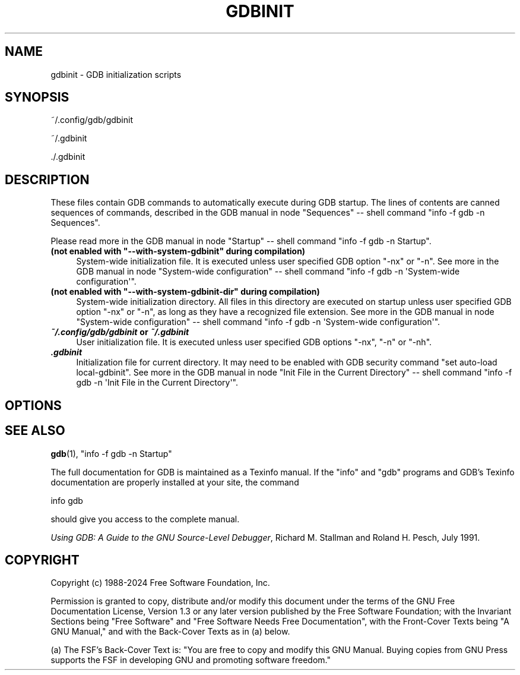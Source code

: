 .\" -*- mode: troff; coding: utf-8 -*-
.\" Automatically generated by Pod::Man 5.01 (Pod::Simple 3.43)
.\"
.\" Standard preamble:
.\" ========================================================================
.de Sp \" Vertical space (when we can't use .PP)
.if t .sp .5v
.if n .sp
..
.de Vb \" Begin verbatim text
.ft CW
.nf
.ne \\$1
..
.de Ve \" End verbatim text
.ft R
.fi
..
.\" \*(C` and \*(C' are quotes in nroff, nothing in troff, for use with C<>.
.ie n \{\
.    ds C` ""
.    ds C' ""
'br\}
.el\{\
.    ds C`
.    ds C'
'br\}
.\"
.\" Escape single quotes in literal strings from groff's Unicode transform.
.ie \n(.g .ds Aq \(aq
.el       .ds Aq '
.\"
.\" If the F register is >0, we'll generate index entries on stderr for
.\" titles (.TH), headers (.SH), subsections (.SS), items (.Ip), and index
.\" entries marked with X<> in POD.  Of course, you'll have to process the
.\" output yourself in some meaningful fashion.
.\"
.\" Avoid warning from groff about undefined register 'F'.
.de IX
..
.nr rF 0
.if \n(.g .if rF .nr rF 1
.if (\n(rF:(\n(.g==0)) \{\
.    if \nF \{\
.        de IX
.        tm Index:\\$1\t\\n%\t"\\$2"
..
.        if !\nF==2 \{\
.            nr % 0
.            nr F 2
.        \}
.    \}
.\}
.rr rF
.\" ========================================================================
.\"
.IX Title "GDBINIT 5"
.TH GDBINIT 5 2025-05-05 gdb-15.0.50.20240614-git "GNU Development Tools"
.\" For nroff, turn off justification.  Always turn off hyphenation; it makes
.\" way too many mistakes in technical documents.
.if n .ad l
.nh
.SH NAME
gdbinit \- GDB initialization scripts
.SH SYNOPSIS
.IX Header "SYNOPSIS"
~/.config/gdb/gdbinit
.PP
~/.gdbinit
.PP
\&./.gdbinit
.SH DESCRIPTION
.IX Header "DESCRIPTION"
These files contain GDB commands to automatically execute during
GDB startup.  The lines of contents are canned sequences of commands,
described in
the GDB manual in node \f(CW\*(C`Sequences\*(C'\fR
\&\-\- shell command \f(CW\*(C`info \-f gdb \-n Sequences\*(C'\fR.
.PP
Please read more in
the GDB manual in node \f(CW\*(C`Startup\*(C'\fR
\&\-\- shell command \f(CW\*(C`info \-f gdb \-n Startup\*(C'\fR.
.ie n .IP "\fB(not enabled with \fR\fB""\-\-with\-system\-gdbinit""\fR\fB during compilation)\fR" 4
.el .IP "\fB(not enabled with \fR\f(CB\-\-with\-system\-gdbinit\fR\fB during compilation)\fR" 4
.IX Item "(not enabled with --with-system-gdbinit during compilation)"
System-wide initialization file.  It is executed unless user specified
GDB option \f(CW\*(C`\-nx\*(C'\fR or \f(CW\*(C`\-n\*(C'\fR.
See more in
the GDB manual in node \f(CW\*(C`System\-wide configuration\*(C'\fR
\&\-\- shell command \f(CW\*(C`info \-f gdb \-n \*(AqSystem\-wide configuration\*(Aq\*(C'\fR.
.ie n .IP "\fB(not enabled with \fR\fB""\-\-with\-system\-gdbinit\-dir""\fR\fB during compilation)\fR" 4
.el .IP "\fB(not enabled with \fR\f(CB\-\-with\-system\-gdbinit\-dir\fR\fB during compilation)\fR" 4
.IX Item "(not enabled with --with-system-gdbinit-dir during compilation)"
System-wide initialization directory.  All files in this directory are
executed on startup unless user specified GDB option \f(CW\*(C`\-nx\*(C'\fR or
\&\f(CW\*(C`\-n\*(C'\fR, as long as they have a recognized file extension.
See more in
the GDB manual in node \f(CW\*(C`System\-wide configuration\*(C'\fR
\&\-\- shell command \f(CW\*(C`info \-f gdb \-n \*(AqSystem\-wide configuration\*(Aq\*(C'\fR.
.IP "\fR\f(BI~/.config/gdb/gdbinit\fR\fB or \fR\f(BI~/.gdbinit\fR\fB\fR" 4
.IX Item "~/.config/gdb/gdbinit or ~/.gdbinit"
User initialization file.  It is executed unless user specified
GDB options \f(CW\*(C`\-nx\*(C'\fR, \f(CW\*(C`\-n\*(C'\fR or \f(CW\*(C`\-nh\*(C'\fR.
.IP \fR\f(BI.gdbinit\fR\fB\fR 4
.IX Item ".gdbinit"
Initialization file for current directory.  It may need to be enabled with
GDB security command \f(CW\*(C`set auto\-load local\-gdbinit\*(C'\fR.
See more in
the GDB manual in node \f(CW\*(C`Init File in the Current Directory\*(C'\fR
\&\-\- shell command \f(CW\*(C`info \-f gdb \-n \*(AqInit File in the Current Directory\*(Aq\*(C'\fR.
.SH OPTIONS
.IX Header "OPTIONS"
.SH "SEE ALSO"
.IX Header "SEE ALSO"
\&\fBgdb\fR\|(1), \f(CW\*(C`info \-f gdb \-n Startup\*(C'\fR
.PP
The full documentation for GDB is maintained as a Texinfo manual.
If the \f(CW\*(C`info\*(C'\fR and \f(CW\*(C`gdb\*(C'\fR programs and GDB's Texinfo
documentation are properly installed at your site, the command
.PP
.Vb 1
\&        info gdb
.Ve
.PP
should give you access to the complete manual.
.PP
\&\fIUsing GDB: A Guide to the GNU Source-Level Debugger\fR,
Richard M. Stallman and Roland H. Pesch, July 1991.
.SH COPYRIGHT
.IX Header "COPYRIGHT"
Copyright (c) 1988\-2024 Free Software Foundation, Inc.
.PP
Permission is granted to copy, distribute and/or modify this document
under the terms of the GNU Free Documentation License, Version 1.3 or
any later version published by the Free Software Foundation; with the
Invariant Sections being "Free Software" and "Free Software Needs
Free Documentation", with the Front-Cover Texts being "A GNU Manual,"
and with the Back-Cover Texts as in (a) below.
.PP
(a) The FSF's Back-Cover Text is: "You are free to copy and modify
this GNU Manual.  Buying copies from GNU Press supports the FSF in
developing GNU and promoting software freedom."
